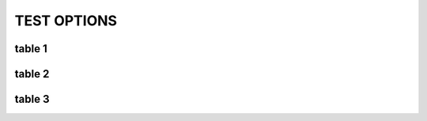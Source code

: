 TEST OPTIONS
============

.. spec:: test123
    :id: SP_TOO_003
    :status: implemented
    :tags: test;test2

    The Tool awesome shall have a command line interface.

.. story:: test abc
   :links: SP_TOO_003
   :tags: 1

.. spec:: Use needs_string_links
   :id: EXAMPLE_STRING_LINKS
   :config: needs_string_links
   :github: 404;303

   Replaces the string from ``:config:`` and ``:github:`` with a link to the related website.


table 1
--------
.. needtable::

table 2
-------

.. needtable::
   :columns: Incoming;Id;tags;STATUS;TiTle

table 3
-------

.. needtable:: Example table
   :filter: 'EXAMPLE_STRING_LINKS' in id
   :columns: id;title;config;github
   :style: table
